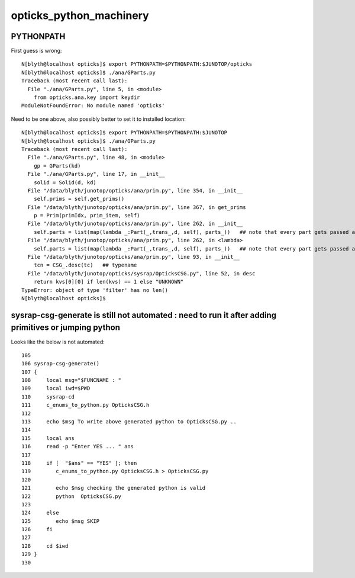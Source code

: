 opticks_python_machinery
=============================


PYTHONPATH
-------------


First guess is wrong::

    N[blyth@localhost opticks]$ export PYTHONPATH=$PYTHONPATH:$JUNOTOP/opticks
    N[blyth@localhost opticks]$ ./ana/GParts.py 
    Traceback (most recent call last):
      File "./ana/GParts.py", line 5, in <module>
        from opticks.ana.key import keydir
    ModuleNotFoundError: No module named 'opticks'

Need to be one above, also possibly better to set it to installed location::

    N[blyth@localhost opticks]$ export PYTHONPATH=$PYTHONPATH:$JUNOTOP
    N[blyth@localhost opticks]$ ./ana/GParts.py 
    Traceback (most recent call last):
      File "./ana/GParts.py", line 48, in <module>
        gp = GParts(kd)
      File "./ana/GParts.py", line 17, in __init__
        solid = Solid(d, kd)
      File "/data/blyth/junotop/opticks/ana/prim.py", line 354, in __init__
        self.prims = self.get_prims()
      File "/data/blyth/junotop/opticks/ana/prim.py", line 367, in get_prims
        p = Prim(primIdx, prim_item, self)  
      File "/data/blyth/junotop/opticks/ana/prim.py", line 262, in __init__
        self.parts = list(map(lambda _:Part(_,trans_,d, self), parts_))   ## note that every part gets passed all the trans_ need to use the gt to determine which one to use
      File "/data/blyth/junotop/opticks/ana/prim.py", line 262, in <lambda>
        self.parts = list(map(lambda _:Part(_,trans_,d, self), parts_))   ## note that every part gets passed all the trans_ need to use the gt to determine which one to use
      File "/data/blyth/junotop/opticks/ana/prim.py", line 93, in __init__
        tcn = CSG_.desc(tc)   ## typename 
      File "/data/blyth/junotop/opticks/sysrap/OpticksCSG.py", line 52, in desc
        return kvs[0][0] if len(kvs) == 1 else "UNKNOWN"
    TypeError: object of type 'filter' has no len()
    N[blyth@localhost opticks]$ 


sysrap-csg-generate is still not automated : need to run it after adding primitives or jumping python
--------------------------------------------------------------------------------------------------------

Looks like the below is not automated::

    105 
    106 sysrap-csg-generate()
    107 {
    108     local msg="$FUNCNAME : "
    109     local iwd=$PWD
    110     sysrap-cd
    111     c_enums_to_python.py OpticksCSG.h
    112 
    113     echo $msg To write above generated python to OpticksCSG.py ..
    114 
    115     local ans
    116     read -p "Enter YES ... " ans
    117 
    118     if [  "$ans" == "YES" ]; then
    119        c_enums_to_python.py OpticksCSG.h > OpticksCSG.py
    120 
    121        echo $msg checking the generated python is valid 
    122        python  OpticksCSG.py
    123 
    124     else
    125        echo $msg SKIP
    126     fi
    127 
    128     cd $iwd
    129 }
    130 



